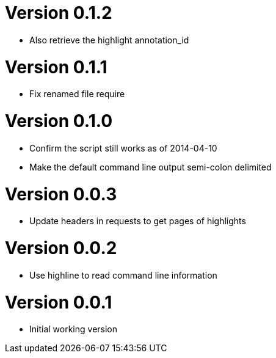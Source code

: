 # Version 0.1.2

* Also retrieve the highlight annotation_id

# Version 0.1.1

* Fix renamed file require

# Version 0.1.0

* Confirm the script still works as of 2014-04-10
* Make the default command line output semi-colon delimited

# Version 0.0.3

* Update headers in requests to get pages of highlights

# Version 0.0.2

* Use highline to read command line information

# Version 0.0.1

* Initial working version
